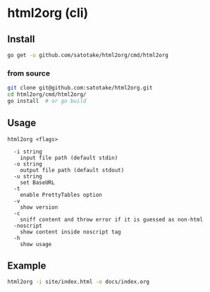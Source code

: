 * html2org (cli)

** Install
#+begin_src sh
go get -u github.com/satotake/html2org/cmd/html2org
#+end_src

*** from source
#+begin_src sh
git clone git@github.com:satotake/html2org.git
cd html2org/cmd/html2org/
go install  # or go build
#+end_src

** Usage
#+begin_src
html2org <flags>

  -i string
    input file path (default stdin)
  -o string
    output file path (default stdout)
  -u string
    set BaseURL
  -t
    enable PrettyTables option
  -v
    show version
  -c
    sniff content and throw error if it is guessed as non-html
  -noscript
    show content inside noscript tag
  -h
    show usage
#+end_src

** Example
#+begin_src sh
html2org -i site/index.html -o docs/index.org
#+end_src
